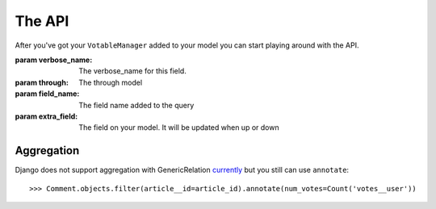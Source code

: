 The API
=======

After you've got your ``VotableManager`` added to your model you can start
playing around with the API.

.. class:: VotableManager([through=None, verbose_name="Votes", field_name='votes', extra_field=None])

    :param verbose_name: The verbose_name for this field.
    :param through: The through model
    :param field_name: The field name added to the query
    :param extra_field: The field on your model. It will be updated when up or down

    .. method:: up(user)

        This adds a vote to an object by the ``user``. ``IntegrityError`` will be raised if the user has voted before::

            >>> comments.votes.up(user)

    .. method:: down(user)

        Removes the vote from an object. No exception is raised if the user 
        doesn't have voted the object.

    .. method:: exists(user)

        Check if user has voted the instance before.

    .. method:: all(user)

        Get all instances voted by the specify user.

    .. method:: count()

        The count of  all votes for an object.

    .. method:: annotate(queryset=None, user=None)

        Add annotation data to the ``queyset``

Aggregation
~~~~~~~~~~~
Django does not support aggregation with GenericRelation `currently <https://docs.djangoproject.com/en/1.6/ref/contrib/contenttypes/#generic-relations-and-aggregation>`_
but you still can use ``annotate``::

    >>> Comment.objects.filter(article__id=article_id).annotate(num_votes=Count('votes__user'))
